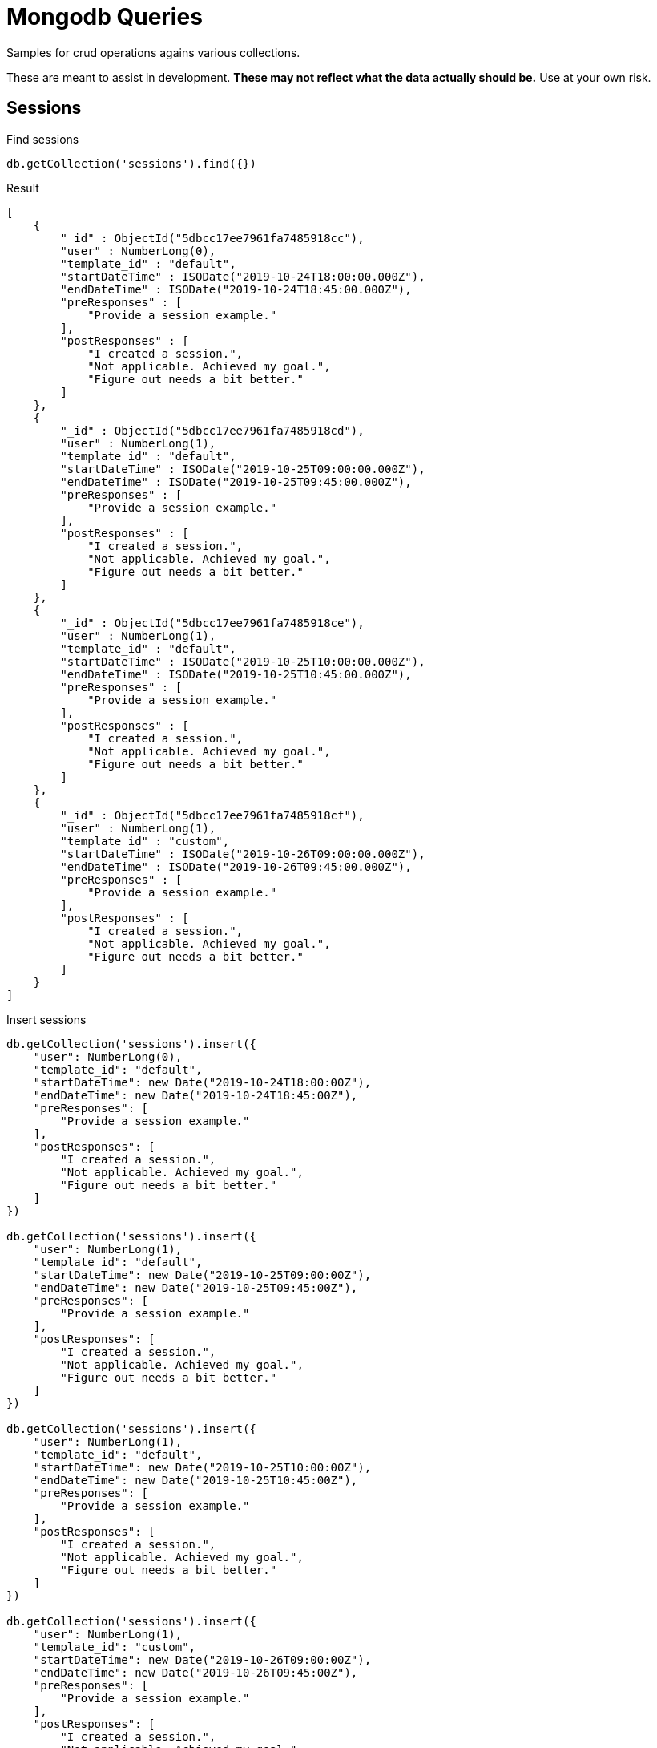 = Mongodb Queries
Samples for crud operations agains various collections.

These are meant to assist in development.
*These may not reflect what the data actually should be.* Use at your own risk.

== Sessions
.Find sessions
----
db.getCollection('sessions').find({})
----

.Result
----
[
    {
        "_id" : ObjectId("5dbcc17ee7961fa7485918cc"),
        "user" : NumberLong(0),
        "template_id" : "default",
        "startDateTime" : ISODate("2019-10-24T18:00:00.000Z"),
        "endDateTime" : ISODate("2019-10-24T18:45:00.000Z"),
        "preResponses" : [
            "Provide a session example."
        ],
        "postResponses" : [
            "I created a session.",
            "Not applicable. Achieved my goal.",
            "Figure out needs a bit better."
        ]
    },
    {
        "_id" : ObjectId("5dbcc17ee7961fa7485918cd"),
        "user" : NumberLong(1),
        "template_id" : "default",
        "startDateTime" : ISODate("2019-10-25T09:00:00.000Z"),
        "endDateTime" : ISODate("2019-10-25T09:45:00.000Z"),
        "preResponses" : [
            "Provide a session example."
        ],
        "postResponses" : [
            "I created a session.",
            "Not applicable. Achieved my goal.",
            "Figure out needs a bit better."
        ]
    },
    {
        "_id" : ObjectId("5dbcc17ee7961fa7485918ce"),
        "user" : NumberLong(1),
        "template_id" : "default",
        "startDateTime" : ISODate("2019-10-25T10:00:00.000Z"),
        "endDateTime" : ISODate("2019-10-25T10:45:00.000Z"),
        "preResponses" : [
            "Provide a session example."
        ],
        "postResponses" : [
            "I created a session.",
            "Not applicable. Achieved my goal.",
            "Figure out needs a bit better."
        ]
    },
    {
        "_id" : ObjectId("5dbcc17ee7961fa7485918cf"),
        "user" : NumberLong(1),
        "template_id" : "custom",
        "startDateTime" : ISODate("2019-10-26T09:00:00.000Z"),
        "endDateTime" : ISODate("2019-10-26T09:45:00.000Z"),
        "preResponses" : [
            "Provide a session example."
        ],
        "postResponses" : [
            "I created a session.",
            "Not applicable. Achieved my goal.",
            "Figure out needs a bit better."
        ]
    }
]
----

.Insert sessions
----
db.getCollection('sessions').insert({
    "user": NumberLong(0),
    "template_id": "default",
    "startDateTime": new Date("2019-10-24T18:00:00Z"),
    "endDateTime": new Date("2019-10-24T18:45:00Z"),
    "preResponses": [
        "Provide a session example."
    ],
    "postResponses": [
        "I created a session.",
        "Not applicable. Achieved my goal.",
        "Figure out needs a bit better."
    ]
})

db.getCollection('sessions').insert({
    "user": NumberLong(1),
    "template_id": "default",
    "startDateTime": new Date("2019-10-25T09:00:00Z"),
    "endDateTime": new Date("2019-10-25T09:45:00Z"),
    "preResponses": [
        "Provide a session example."
    ],
    "postResponses": [
        "I created a session.",
        "Not applicable. Achieved my goal.",
        "Figure out needs a bit better."
    ]
})

db.getCollection('sessions').insert({
    "user": NumberLong(1),
    "template_id": "default",
    "startDateTime": new Date("2019-10-25T10:00:00Z"),
    "endDateTime": new Date("2019-10-25T10:45:00Z"),
    "preResponses": [
        "Provide a session example."
    ],
    "postResponses": [
        "I created a session.",
        "Not applicable. Achieved my goal.",
        "Figure out needs a bit better."
    ]
})

db.getCollection('sessions').insert({
    "user": NumberLong(1),
    "template_id": "custom",
    "startDateTime": new Date("2019-10-26T09:00:00Z"),
    "endDateTime": new Date("2019-10-26T09:45:00Z"),
    "preResponses": [
        "Provide a session example."
    ],
    "postResponses": [
        "I created a session.",
        "Not applicable. Achieved my goal.",
        "Figure out needs a bit better."
    ]
})
db.getCollection('sessions').insert({
    "user": NumberLong(23),
    "template_id": "default",
    "startDateTime": new Date("2019-10-24T18:00:00Z"),
    "endDateTime": new Date(),
    "preResponses": [
        "Provide a session example."
    ],
    "postResponses": [
        "I created a session.",
        "Not applicable. Achieved my goal.",
        "Figure out needs a bit better."
    ]
})
----

.Remove (delete) by id
----
db.getCollection('sessions').remove({"_id": ObjectId("5db1e1d9ba5064296d76597b")})
----

.Update sessions.templateId by id
----
db.getCollection('sessions').updateOne(
    {"_id": ObjectId("5db21f0172f49650801f2902")},
    {$set: {"template_id": "new default"}})
----

.Result
----
{
    "acknowledged" : true,
    "matchedCount" : 1.0,
    "modifiedCount" : 1.0
}
----

.Update sessions.postResponses by id
----
db.getCollection('sessions').updateOne(
    {"_id": ObjectId("5db21f0172f49650801f2902")},
    {$set: {"postResponses": [
        "I updated post responses.",
        "Did it.",
        "Look for better examples."
    ]}})
----

.Result
----
{
    "acknowledged" : true,
    "matchedCount" : 1.0,
    "modifiedCount" : 1.0
}
----

.Update one sessions.postResponses by id
----
db.getCollection('sessions').updateOne(
    { "_id": ObjectId("5db21ed17192886e1c9da855") },
    { $set: {"postResponses.1": "Did it for one response." } }
)
----

.Result
----
{
    "acknowledged" : true,
    "matchedCount" : 1.0,
    "modifiedCount" : 1.0
}
----

== Templates
*_Templates are not currently implemented._*

The below shows a default session template being inserted. The default session template is
currently loaded from assets.

.Insert into templates
----
db.getCollection('templates').insert({
    "type": "session",
    "name": "default",
    "user": NumberLong(0),
    "description": "The default set of plan/result questions, duration, etc.",
    "durationInSeconds": NumberInt(1500),
    "preQuestions": [
        "What do you plan to do this session?"
    ],
    "postQuestions": [
        "What happened during the allotted time?",
        "What explains the difference?",
        "What action can you take to improve outcomes?"
    ]
})
----


.Find template by id
----
db.getCollection('templates').find({"_id": ObjectId("5db0badaba5064296d765979")})
----

.Find all templates
----
db.getCollection('templates').find({})
----

.Find a specific template by key
----
db.getCollection('templates').find({
    "type": "session",
    "name": "default",
    "user": 0})
----

== Users
*_Users are not currently implemented._*

Field user-id, may not be necessary. If it is,
it should be a unique key and an some sort of strategy should be defined for auto setting it's value.

Probably would want an email address and user name (at the minimum).

.Insert into Users (Rocky)
----
db.getCollection('users').insert({
  "user-id": 1,
  "family-name": "Squirrel",
  "surname": "Rocket",
  "middle-initial": "J",
  "preferred-name": "Rocky"
})
----

.Insert into Users (Bullwinkle)
----
db.getCollection('users').insert({
  "user-id": 2,
  "family-name": "Moose",
  "surname": "Bullwinkle",
  "middle-initial": "J",
  "preferred-name": "Bullwinkle"
})
----

.Find User by user-id
----
db.getCollection('users').find({"user-id": 0})
----
